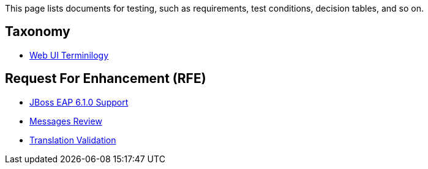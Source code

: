 This page lists documents for testing, such as requirements, test conditions, decision tables, and so on.

== Taxonomy

 * link:Web-UI-Terminology[Web UI Terminilogy]

== Request For Enhancement (RFE)
 * link:JBoss-EAP-6.1.0-Support[JBoss EAP 6.1.0 Support]
 * link:Messages-Review[Messages Review]
 * link:Translation-Validation[Translation Validation]